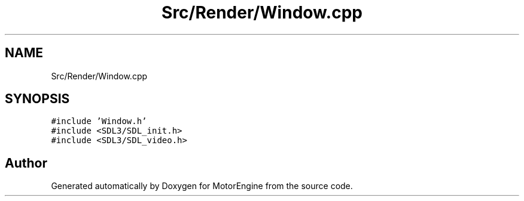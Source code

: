 .TH "Src/Render/Window.cpp" 3 "Mon Apr 3 2023" "Version 0.2.1" "MotorEngine" \" -*- nroff -*-
.ad l
.nh
.SH NAME
Src/Render/Window.cpp
.SH SYNOPSIS
.br
.PP
\fC#include 'Window\&.h'\fP
.br
\fC#include <SDL3/SDL_init\&.h>\fP
.br
\fC#include <SDL3/SDL_video\&.h>\fP
.br

.SH "Author"
.PP 
Generated automatically by Doxygen for MotorEngine from the source code\&.
